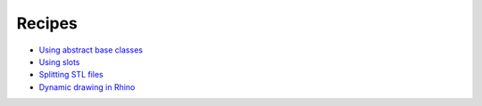 ********************************************************************************
Recipes
********************************************************************************

* `Using abstract base classes <https://gist.github.com/brgcode/c93a2c4eea0758362384888282627cdb>`_
* `Using slots <https://gist.github.com/brgcode/fc319d3d5306c90eb1bd3b5233c517d8>`_
* `Splitting STL files <https://gist.github.com/brgcode/86669ca98fcb516528a355d9846b0712>`_
* `Dynamic drawing in Rhino <https://gist.github.com/brgcode/e6bb184320e977d29a0b803914406c21>`_
